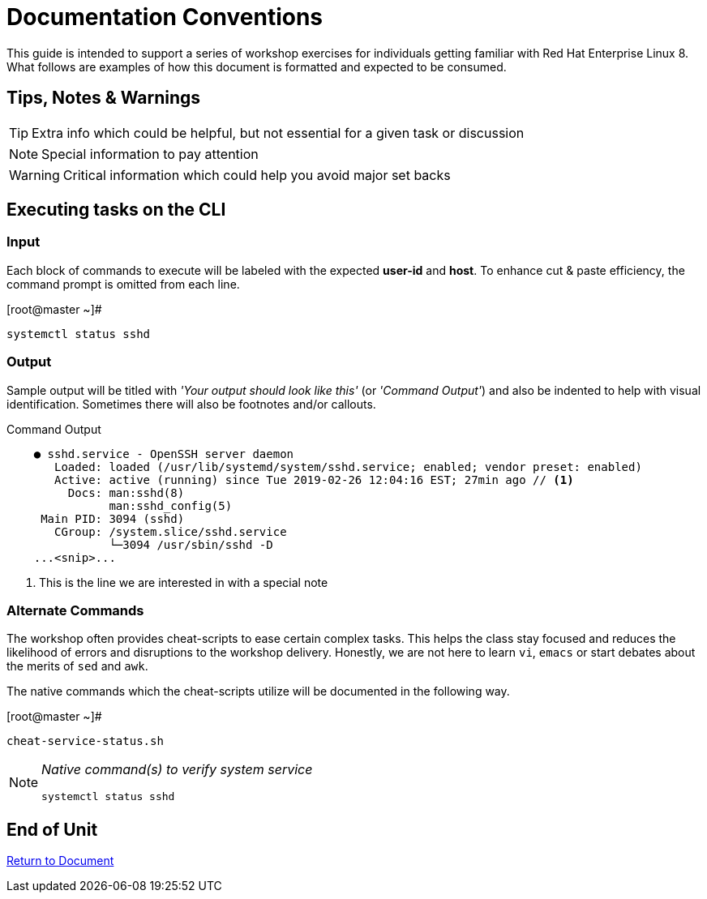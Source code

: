 :sectnums:
:sectnumlevels: 3
ifdef::env-github[]
:tip-caption: :bulb:
:note-caption: :information_source:
:important-caption: :heavy_exclamation_mark:
:caution-caption: :fire:
:warning-caption: :warning:
endif::[]

= Documentation Conventions

This guide is intended to support a series of workshop exercises for individuals getting familiar with Red Hat Enterprise Linux 8.  What follows are examples of how this document is formatted and expected to be consumed.

[discrete]
== Tips, Notes & Warnings

TIP: Extra info which could be helpful, but not essential for a given task or discussion

NOTE: Special information to pay attention

WARNING: Critical information which could help you avoid major set backs

[discrete]
== Executing tasks on the CLI

[discrete]
=== Input

Each block of commands to execute will be labeled with the expected *user-id* and *host*.  To enhance cut & paste efficiency, the command prompt is omitted from each line.

.[root@master ~]#
----
systemctl status sshd
----

[discrete]
=== Output

Sample output will be titled with _'Your output should look like this'_ (or _'Command Output'_) and also be indented to help with visual identification.  Sometimes there will also be footnotes and/or callouts.

.Command Output
[source,indent=4]
----
● sshd.service - OpenSSH server daemon
   Loaded: loaded (/usr/lib/systemd/system/sshd.service; enabled; vendor preset: enabled)
   Active: active (running) since Tue 2019-02-26 12:04:16 EST; 27min ago // <1>
     Docs: man:sshd(8)
           man:sshd_config(5)
 Main PID: 3094 (sshd)
   CGroup: /system.slice/sshd.service
           └─3094 /usr/sbin/sshd -D
...<snip>...
----
<1> This is the line we are interested in with a special note

[discrete]
=== Alternate Commands

The workshop often provides cheat-scripts to ease certain complex tasks.  This helps the class stay focused and reduces the likelihood of errors and disruptions to the workshop delivery.  Honestly, we are not here to learn `vi`, `emacs` or start debates about the merits of `sed` and `awk`.

The native commands which the cheat-scripts utilize will be documented in the following way.

.[root@master ~]#
----
cheat-service-status.sh
----

[NOTE]
====
_Native command(s) to verify system service_
----
systemctl status sshd
----
====

[discrete]
== End of Unit

link:../RHEL8-Workshop.adoc[Return to Document]

////
Always end files with a blank line to avoid include problems.
////
